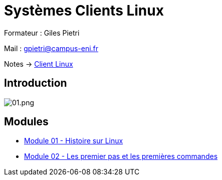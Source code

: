 = Systèmes Clients Linux

Formateur : Giles Pietri

Mail : gpietri@campus-eni.fr

Notes -> xref:notes:eni-tssr:client-linux.adoc[Client Linux]

== Introduction

image::tssr2023/module-03/01.png[01.png]


== Modules

* xref:tssr2023/module-02/historique.adoc[Module 01 - Histoire sur Linux]
* xref:tssr2023/module-02/premier-pas.adoc[Module 02 - Les premier pas et les premières commandes]

